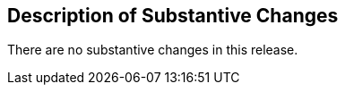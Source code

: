 [[Clause_Substantive]]
== Description of Substantive Changes

There are no substantive changes in this release.
